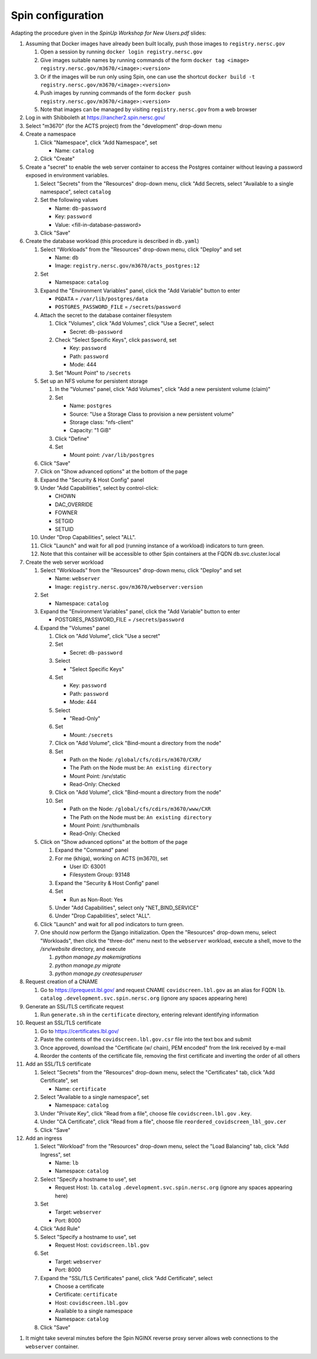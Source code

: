 Spin configuration
==================

.. docker image: registry url
.. namespace: appear like folders within project
.. path: different workloads associated with same hostname

Adapting the procedure given in the `SpinUp Workshop for New Users.pdf` slides:

.. |namespace| replace:: ``catalog``
.. |database_image| replace:: ``registry.nersc.gov/m3670/acts_postgres:12``			 
.. |database_password_name| replace:: ``db-password``
.. |database_password| replace:: <fill-in-database-password>
.. |secrets_directory| replace:: ``/secrets``
.. |database_password_key| replace:: ``password`` 
.. |database_password_path| replace:: ``password``
.. |database_volume_name| replace:: ``postgres``
.. Default				    
.. |pgdata| replace:: ``/var/lib/postgres/data``
.. Default		  
.. |database_volume_mount_point| replace:: ``/var/lib/postgres``
.. |database_workload| replace:: ``db``
.. |webserver_workload| replace:: ``webserver``
.. |ingress_name| replace:: ``lb``				  
.. |hostname| replace:: |ingress_name|. |namespace| ``.development.svc.spin.nersc.org``
.. |webserver_image_tag| replace:: ``registry.nersc.gov/m3670/webserver:version``
.. |certificate_name| replace:: ``certificate``
.. Default			
.. |postgres_user| replace:: ``postgres``
.. |cname| replace:: ``covidscreen.lbl.gov``
.. |key_file| replace:: |cname| ``.key``
.. |certificate_file| replace:: ``covidscreen_lbl_gov.cer``
.. |reordered_certificate_file| replace:: ``reordered_covidscreen_lbl_gov.cer``
.. |cfs_path| replace:: ``/global/cfs/cdirs/m3670/CXR/``
.. |source_thumbnail_path| replace:: ``/global/cfs/cdirs/m3670/www/CXR``
      
.. These are default values
..      * POSTGRES_USER = |postgres_user|     
..      * POSTGRES_DB = |postgres_user|
..   #. Expand the "Command" panel, confirm that "Interactive & TTY" is selected in the "Console" section
	     
#. Assuming that Docker images have already been built locally, push those images to ``registry.nersc.gov``

   #. Open a session by running ``docker login registry.nersc.gov``
   #. Give images suitable names by running commands of the form ``docker tag <image> registry.nersc.gov/m3670/<image>:<version>``
   #. Or if the images will be run only using Spin, one can use the shortcut ``docker build -t registry.nersc.gov/m3670/<image>:<version>``
   #. Push images by running commands of the form ``docker push registry.nersc.gov/m3670/<image>:<version>``
   #. Note that images can be managed by visiting ``registry.nersc.gov`` from a web browser
      
#. Log in with Shibboleth at https://rancher2.spin.nersc.gov/

#. Select "m3670" (for the ACTS project) from the "development" drop-down menu

#. Create a namespace

   #. Click "Namespace", click "Add Namespace", set

      * Name: |namespace|

   #. Click "Create"

#. Create a "secret" to enable the web server container to access the Postgres container without leaving a password exposed in environment variables.
   
   #. Select "Secrets" from the "Resources" drop-down menu, click "Add Secrets, select "Available to a single namespace", select |namespace|
   #. Set the following values
      
      * Name: |database_password_name|
      * Key: |database_password_key|
      * Value: |database_password|

   #. Click "Save"   
      
#. Create the database workload (this procedure is described in ``db.yaml``)

   #. Select "Workloads" from the "Resources" drop-down menu, click "Deploy" and set

      * Name: |database_workload|
      * Image: |database_image|
     
   #. Set

      * Namespace: |namespace|
   
   #. Expand the "Environment Variables" panel, click the "Add Variable" button to enter

      * ``PGDATA`` = |pgdata|     
      * ``POSTGRES_PASSWORD_FILE`` = |secrets_directory|\/|database_password_path|

   #. Attach the secret to the database container filesystem
   
      #. Click "Volumes", click "Add Volumes", click "Use a Secret", select

	 * Secret: |database_password_name|
	   
      #. Check "Select Specific Keys", click |database_password_key|, set

	 * Key: |database_password_key|
	 * Path: |database_password_path|
	 * Mode: 444  
	
      #. Set "Mount Point" to |secrets_directory|

   #. Set up an NFS volume for persistent storage

      #. In the "Volumes" panel, click "Add Volumes", click "Add a new persistent volume (claim)"
	 
      #. Set

	 * Name: |database_volume_name|
	 * Source: "Use a Storage Class to provision a new persistent volume"
	 * Storage class: "nfs-client"
	 * Capacity: "1 GiB"

      #. Click "Define"

      #. Set

	 * Mount point: |database_volume_mount_point|

   #. Click "Save"      
      
   #. Click on "Show advanced options" at the bottom of the page

   #. Expand the "Security & Host Config" panel
	
   #. Under "Add Capabilities", select by control-click:
     
      * CHOWN
      * DAC_OVERRIDE
      * FOWNER
      * SETGID
      * SETUID
     
   #. Under "Drop Capabilities", select "ALL".

   #. Click "Launch" and wait for all pod (running instance of a workload) indicators to turn green.

   #. Note that this container will be accessible to other Spin containers at the FQDN |database_workload|.svc.cluster.local
      
#. Create the web server workload

   #. Select "Workloads" from the "Resources" drop-down menu, click "Deploy" and set

      * Name: |webserver_workload|
      * Image: |webserver_image_tag|
     
   #. Set

      * Namespace: |namespace|
   
   #. Expand the "Environment Variables" panel, click the "Add Variable" button to enter
	 
      * POSTGRES_PASSWORD_FILE = |secrets_directory|\/|database_password_path|

   #. Expand the "Volumes" panel

      #. Click on "Add Volume", click "Use a secret"
      
      #. Set
	 
	 * Secret: |database_password_name|

      #. Select

	 * "Select Specific Keys"

      #. Set
	 
	 * Key: |database_password_key|
	 * Path: |database_password_path|
	 * Mode: 444

      #. Select
	 
	 * "Read-Only"

      #. Set

	 * Mount: |secrets_directory|

      #. Click on "Add Volume", click "Bind-mount a directory from the node"

      #. Set

	 * Path on the Node: |cfs_path|
	 * The Path on the Node must be: ``An existing directory``
	 * Mount Point: /srv/static
	 * Read-Only: Checked  

      #. Click on "Add Volume", click "Bind-mount a directory from the node"

      #. Set

	 * Path on the Node: |source_thumbnail_path|
	 * The Path on the Node must be: ``An existing directory``
	 * Mount Point: /srv/thumbnails
	 * Read-Only: Checked  
	 
   #. Click on "Show advanced options" at the bottom of the page

      #. Expand the "Command" panel

      #. For me (khiga), working on ACTS (m3670), set

	 * User ID: 63001
	 * Filesystem Group: 93148
      
      #. Expand the "Security & Host Config" panel

      #. Set

	 * Run as Non-Root: Yes
      
      #. Under "Add Capabilities", select only "NET_BIND_SERVICE"
     
      #. Under "Drop Capabilities", select "ALL".

   #. Click "Launch" and wait for all pod indicators to turn green.

   #. One should now perform the Django initialization. Open the "Resources" drop-down menu, select "Workloads", then click the "three-dot" menu next to the |webserver_workload| workload, execute a shell, move to the `/srv/website` directory, and execute

      #. `python manage.py makemigrations`
      #. `python manage.py migrate`
      #. `python manage.py createsuperuser`
      
#. Request creation of a CNAME

   #. Go to https://iprequest.lbl.gov/ and request CNAME |cname| as an alias for FQDN |hostname| (ignore any spaces appearing here)
      
#. Generate an SSL/TLS certificate request

   #. Run ``generate.sh`` in the ``certificate`` directory, entering relevant identifying information

#. Request an SSL/TLS certificate

   #. Go to https://certificates.lbl.gov/

   #. Paste the contents of the ``covidscreen.lbl.gov.csr`` file into the text box and submit

   #. Once approved, download the "Certificate (w/ chain), PEM encoded" from the link received by e-mail

   #. Reorder the contents of the certificate file, removing the first certificate and inverting the order of all others
      
#. Add an SSL/TLS certificate
      
   #. Select "Secrets" from the "Resources" drop-down menu, select the "Certificates" tab, click "Add Certificate", set

      * Name: |certificate_name|

   #. Select "Available to a single namespace", set

      * Namespace: |namespace|

   #. Under "Private Key", click "Read from a file", choose file |key_file|.

   #. Under "CA Certificate", click "Read from a file", choose file |reordered_certificate_file|

   #. Click "Save"
      
#. Add an ingress

   #. Select "Workload" from the "Resources" drop-down menu, select the "Load Balancing" tab, click "Add Ingress", set

      * Name: |ingress_name|
      * Namespace: |namespace|

   #. Select "Specify a hostname to use", set

      * Request Host: |hostname| (ignore any spaces appearing here)
	
   #. Set

      * Target: |webserver_workload|
      * Port: 8000

   #. Click "Add Rule"

   #. Select "Specify a hostname to use", set

      * Request Host: |cname|
	
   #. Set

      * Target: |webserver_workload|
      * Port: 8000
      
   #. Expand the "SSL/TLS Certificates" panel, click "Add Certificate", select
      
      * Choose a certificate
      * Certificate: |certificate_name|
      * Host: |cname|    
      * Available to a single namespace
      * Namespace: |namespace|

   #. Click "Save"
	
..
      #. Click on "Add Volume", click "Bind-mount a directory from the node", set

	 * Path on the Node:
	 * The Path on the Node must be: An existing directory
	 * Mount Point: |bind_mount_point|
	
      #. Select
      
	 * "Read-Only"

#. It might take several minutes before the Spin NGINX reverse proxy server allows web connections to the |webserver_workload| container.
